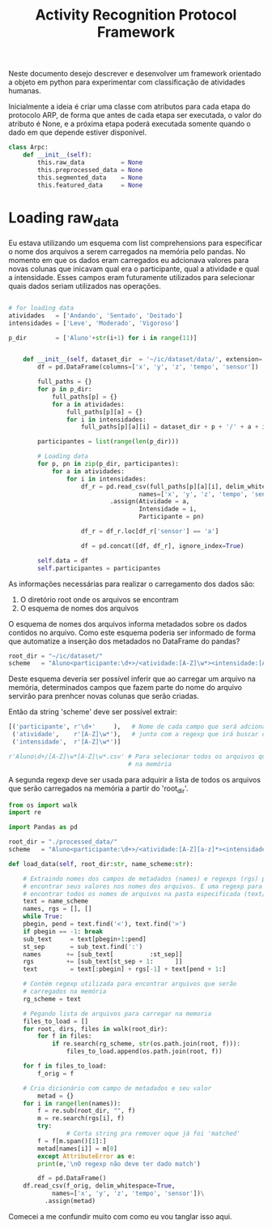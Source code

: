 #+title: Activity Recognition Protocol Framework

Neste documento desejo descrever e desenvolver um framework orientado a objeto em python
para experimentar com classificação de atividades humanas.

Inicialmente a ideia é criar uma classe com atributos para cada etapa do protocolo ARP,
de forma que antes de cada etapa ser executada, o valor do atributo é None, e a próxima
etapa poderá executada somente quando o dado em que depende estiver disponível.
# https://docs.python.org/3/tutorial/classes.html
#+begin_src python
class Arpc:
    def __init__(self):
        this.raw_data          = None
        this.preprocessed_data = None
        this.segmented_data    = None
        this.featured_data     = None
#+end_src

* Loading raw_data

Eu estava utilizando um esquema com list comprehensions para especificar o nome dos arquivos
a serem carregados na memória pelo pandas.
No momento em que os dados eram carregados eu adcionava valores para novas colunas que
inicavam qual era o participante, qual a atividade e qual a intensidade.
Esses campos eram futuramente utilizados para selecionar quais dados seriam utilizados nas
operações.

#+name: Código antigo responsável por carregar dados na memória
#+begin_src python

# for loading data
atividades   = ['Andando', 'Sentado', 'Deitado']
intensidades = ['Leve', 'Moderado', 'Vigoroso']

p_dir        = ['Aluno'+str(i+1) for i in range(11)]


    def __init__(self, dataset_dir  = '~/ic/dataset/data/', extension='.txt'):
        df = pd.DataFrame(columns=['x', 'y', 'z', 'tempo', 'sensor'])

        full_paths = {}
        for p in p_dir:
            full_paths[p] = {}
            for a in atividades:
                full_paths[p][a] = {}
                for i in intensidades:
                    full_paths[p][a][i] = dataset_dir + p + '/' + a + i + extension

        participantes = list(range(len(p_dir)))

        # Loading data
        for p, pn in zip(p_dir, participantes):
            for a in atividades:
                for i in intensidades:
                    df_r = pd.read_csv(full_paths[p][a][i], delim_whitespace=True,
                                    names=['x', 'y', 'z', 'tempo', 'sensor'])\
                            .assign(Atividade = a,
                                    Intensidade = i,
                                    Participante = pn)

                    df_r = df_r.loc[df_r['sensor'] == 'a']

                    df = pd.concat([df, df_r], ignore_index=True)

        self.data = df
        self.participantes = participantes
#+end_src

As informações necessárias para realizar o carregamento dos dados são:
1. O diretório root onde os arquivos se encontram
2. O esquema de nomes dos arquivos

O esquema de nomes dos arquivos informa metadados sobre os dados contidos no arquivo.
Como este esquema poderia ser informado de forma que automatize a inserção dos metadados no
DataFrame do pandas?

#+begin_src python :session name_scheme
root_dir = "~/ic/dataset/"
scheme   = "Aluno<participante:\d+>/<atividade:[A-Z]\w*><intensidade:[A-Z]\w*>.csv"
#+end_src

Deste esquema deveria ser possível inferir que ao carregar um arquivo na memória,
determinados campos que fazem parte do nome do arquivo servirão para prenhcer novas
colunas que serão criadas.

Então da string 'scheme' deve ser possível extrair:
#+begin_src python
[('participante', r'\d+'     ),   # Nome de cada campo que será adcionado nos dados
 ('atividade',    r'[A-Z]\w*'),   # junto com a regexp que irá buscar o valor no nome
 ('intensidade',  r'[A-Z]\w*')]

r'Aluno\d+/[A-Z]\w*[A-Z]\w*.csv' # Para selecionar todos os arquivos que serão carregados
                                 # na memória
#+end_src

A segunda regexp deve ser usada para adquirir a lista de todos os arquivos que serão
carregados na memória a partir do 'root_dir'.
# https://stackoverflow.com/questions/3207219/how-do-i-list-all-files-of-a-directory
# https://docs.python.org/2/library/os.html#os.listdir
# https://stackoverflow.com/questions/2212643/python-recursive-folder-read
# https://docs.python.org/3/library/os.html#os.walk

#+begin_src python
from os import walk             
import re

import Pandas as pd

root_dir = "./processed_data/"
scheme   = "Aluno<participante:\d+>/<atividade:[A-Z][a-z]*><intensidade:[A-Z][a-z]*>.csv"

def load_data(self, root_dir:str, name_scheme:str):

    # Extraindo nomes dos campos de metadados (names) e regexps (rgs) para
    # encontrar seus valores nos nomes dos arquivos. E uma regexp para
    # encontrar todos os nomes de arquivos na pasta especificada (text/rg_scheme)
    text = name_scheme
    names, rgs = [], []
    while True:
	pbegin, pend = text.find('<'), text.find('>')
	if pbegin == -1: break
	sub_text     = text[pbegin+1:pend]
	st_sep       = sub_text.find(':')
	names       += [sub_text[          :st_sep]]
	rgs         += [sub_text[st_sep + 1:      ]]
	text         = text[:pbegin] + rgs[-1] + text[pend + 1:]

    # Contém regexp utilizada para encontrar arquivos que serão
    # carregados na memória
    rg_scheme = text

    # Pegando lista de arquivos para carregar na memoria
    files_to_load = []
    for root, dirs, files in walk(root_dir):
        for f in files:
            if re.search(rg_scheme, str(os.path.join(root, f))):
                files_to_load.append(os.path.join(root, f))

    for f in files_to_load:
        f_orig = f
        
	# Cria dicionário com campo de metadados e seu valor
        metad = {}
	for i in range(len(names)):
	    f = re.sub(root_dir, "", f)
	    m = re.search(rgs[i], f)
	    try:
                # Corta string pra remover oque já foi 'matched'
		f = f[m.span()[1]:]
		metad[names[i]] = m[0]
	    except AttributeError as e:
		print(e,'\nO regexp não deve ter dado match')

        df = pd.DataFrame()
	df.read_csv(f_orig, delim_whitespace=True,
		    names=['x', 'y', 'z', 'tempo', 'sensor'])\
          .assign(metad)
#+end_src

Comecei a me confundir muito com como eu vou tanglar isso aqui.
